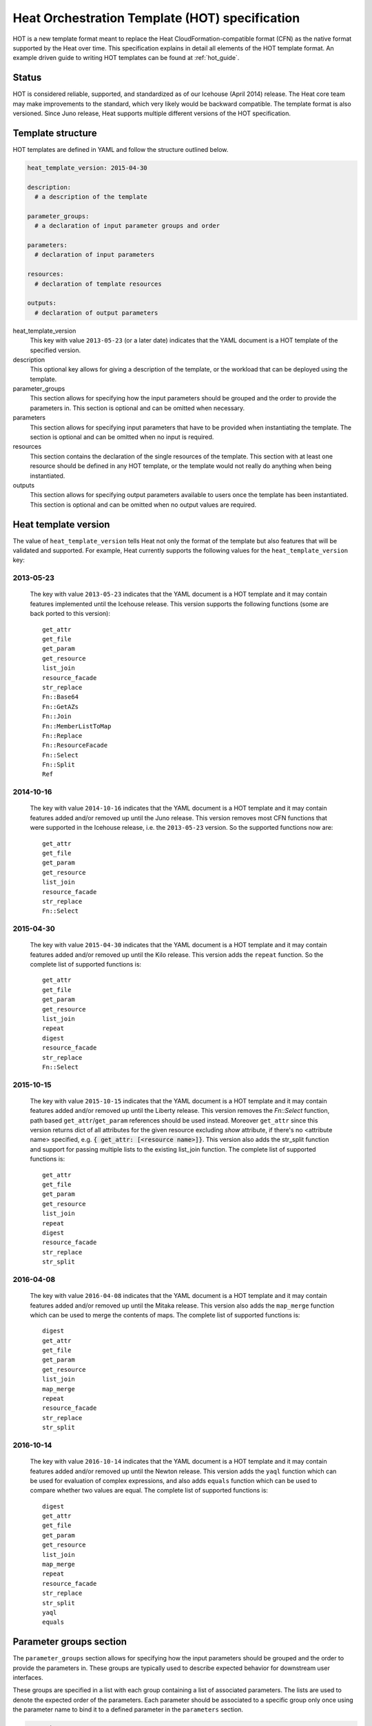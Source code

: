.. highlight: yaml
   :linenothreshold: 5

..
      Licensed under the Apache License, Version 2.0 (the "License"); you may
      not use this file except in compliance with the License. You may obtain
      a copy of the License at

          http://www.apache.org/licenses/LICENSE-2.0

      Unless required by applicable law or agreed to in writing, software
      distributed under the License is distributed on an "AS IS" BASIS, WITHOUT
      WARRANTIES OR CONDITIONS OF ANY KIND, either express or implied. See the
      License for the specific language governing permissions and limitations
      under the License.

.. _hot_spec:

===============================================
Heat Orchestration Template (HOT) specification
===============================================

HOT is a new template format meant to replace the Heat
CloudFormation-compatible format (CFN) as the native format supported by the
Heat over time. This specification explains in detail all elements of the HOT
template format.
An example driven guide to writing HOT templates can be found
at :ref:`hot_guide`.

Status
~~~~~~

HOT is considered reliable, supported, and standardized as of our
Icehouse (April 2014) release.  The Heat core team may make improvements
to the standard, which very likely would be backward compatible.  The template
format is also versioned.  Since Juno release, Heat supports multiple
different versions of the HOT specification.

Template structure
~~~~~~~~~~~~~~~~~~

HOT templates are defined in YAML and follow the structure outlined below.

.. code-block:: yaml

  heat_template_version: 2015-04-30

  description:
    # a description of the template

  parameter_groups:
    # a declaration of input parameter groups and order

  parameters:
    # declaration of input parameters

  resources:
    # declaration of template resources

  outputs:
    # declaration of output parameters

heat_template_version
    This key with value ``2013-05-23`` (or a later date) indicates that the
    YAML document is a HOT template of the specified version.

description
    This optional key allows for giving a description of the template, or the
    workload that can be deployed using the template.

parameter_groups
    This section allows for specifying how the input parameters should be
    grouped and the order to provide the parameters in. This section is
    optional and can be omitted when necessary.

parameters
    This section allows for specifying input parameters that have to be
    provided when instantiating the template. The section is optional and can
    be omitted when no input is required.

resources
    This section contains the declaration of the single resources of the
    template. This section with at least one resource should be defined in any
    HOT template, or the template would not really do anything when being
    instantiated.

outputs
    This section allows for specifying output parameters available to users
    once the template has been instantiated. This section is optional and can
    be omitted when no output values are required.


.. _hot_spec_template_version:

Heat template version
~~~~~~~~~~~~~~~~~~~~~

The value of ``heat_template_version`` tells Heat not only the format of the
template but also features that will be validated and supported.
For example, Heat currently supports the following values for the
``heat_template_version`` key:

2013-05-23
----------
    The key with value ``2013-05-23`` indicates that the YAML document is a HOT
    template and it may contain features implemented until the Icehouse
    release. This version supports the following functions (some are back
    ported to this version)::

      get_attr
      get_file
      get_param
      get_resource
      list_join
      resource_facade
      str_replace
      Fn::Base64
      Fn::GetAZs
      Fn::Join
      Fn::MemberListToMap
      Fn::Replace
      Fn::ResourceFacade
      Fn::Select
      Fn::Split
      Ref

2014-10-16
----------
    The key with value ``2014-10-16`` indicates that the YAML document is a HOT
    template and it may contain features added and/or removed up until the Juno
    release.  This version removes most CFN functions that were supported in
    the Icehouse release, i.e. the ``2013-05-23`` version.  So the supported
    functions now are::

      get_attr
      get_file
      get_param
      get_resource
      list_join
      resource_facade
      str_replace
      Fn::Select

2015-04-30
----------
    The key with value ``2015-04-30`` indicates that the YAML document is a HOT
    template and it may contain features added and/or removed up until the Kilo
    release. This version adds the ``repeat`` function. So the complete list of
    supported functions is::

      get_attr
      get_file
      get_param
      get_resource
      list_join
      repeat
      digest
      resource_facade
      str_replace
      Fn::Select

2015-10-15
----------
    The key with value ``2015-10-15`` indicates that the YAML document is a HOT
    template and it may contain features added and/or removed up until the
    Liberty release. This version removes the *Fn::Select* function, path based
    ``get_attr``/``get_param`` references should be used instead. Moreover
    ``get_attr`` since this version returns dict of all attributes for the
    given resource excluding *show* attribute, if there's no <attribute name>
    specified, e.g. :code:`{ get_attr: [<resource name>]}`. This version
    also adds the str_split function and support for passing multiple lists to
    the existing list_join function. The complete list of supported functions
    is::

      get_attr
      get_file
      get_param
      get_resource
      list_join
      repeat
      digest
      resource_facade
      str_replace
      str_split

2016-04-08
----------
    The key with value ``2016-04-08`` indicates that the YAML document is a HOT
    template and it may contain features added and/or removed up until the
    Mitaka release.  This version also adds the ``map_merge`` function which
    can be used to merge the contents of maps. The complete list of supported
    functions is::

      digest
      get_attr
      get_file
      get_param
      get_resource
      list_join
      map_merge
      repeat
      resource_facade
      str_replace
      str_split

2016-10-14
----------
    The key with value ``2016-10-14`` indicates that the YAML document is a HOT
    template and it may contain features added and/or removed up until the
    Newton release.  This version adds the ``yaql`` function which
    can be used for evaluation of complex expressions, and also adds ``equals``
    function which can be used to compare whether two values are equal.
    The complete list of supported functions is::

      digest
      get_attr
      get_file
      get_param
      get_resource
      list_join
      map_merge
      repeat
      resource_facade
      str_replace
      str_split
      yaql
      equals

.. _hot_spec_parameter_groups:

Parameter groups section
~~~~~~~~~~~~~~~~~~~~~~~~

The ``parameter_groups`` section allows for specifying how the input parameters
should be grouped and the order to provide the parameters in. These groups are
typically used to describe expected behavior for downstream user interfaces.

These groups are specified in a list with each group containing a list of
associated parameters. The lists are used to denote the expected order of the
parameters. Each parameter should be associated to a specific group only once
using the parameter name to bind it to a defined parameter in the
``parameters`` section.

.. code-block:: yaml

  parameter_groups:
  - label: <human-readable label of parameter group>
    description: <description of the parameter group>
    parameters:
    - <param name>
    - <param name>

label
    A human-readable label that defines the associated group of parameters.

description
    This attribute allows for giving a human-readable description of the
    parameter group.

parameters
    A list of parameters associated with this parameter group.

param name
    The name of the parameter that is defined in the associated ``parameters``
    section.


.. _hot_spec_parameters:

Parameters section
~~~~~~~~~~~~~~~~~~

The ``parameters`` section allows for specifying input parameters that have to
be provided when instantiating the template. Such parameters are typically used
to customize each deployment (e.g. by setting custom user names or passwords)
or for binding to environment-specifics like certain images.

Each parameter is specified in a separated nested block with the name of the
parameters defined in the first line and additional attributes such as type or
default value defined as nested elements.

.. code-block:: yaml

  parameters:
    <param name>:
      type: <string | number | json | comma_delimited_list | boolean>
      label: <human-readable name of the parameter>
      description: <description of the parameter>
      default: <default value for parameter>
      hidden: <true | false>
      constraints:
        <parameter constraints>
      immutable: <true | false>

param name
    The name of the parameter.

type
    The type of the parameter. Supported types
    are ``string``, ``number``, ``comma_delimited_list``, ``json`` and
    ``boolean``.
    This attribute is required.

label
    A human readable name for the parameter.
    This attribute is optional.

description
    A human readable description for the parameter.
    This attribute is optional.

default
    A default value for the parameter. This value is used if the user doesn't
    specify his own value during deployment.
    This attribute is optional.

hidden
    Defines whether the parameters should be hidden when a user requests
    information about a stack created from the template. This attribute can be
    used to hide passwords specified as parameters.

    This attribute is optional and defaults to ``false``.

constraints
    A list of constraints to apply. The constraints are validated by the
    Orchestration engine when a user deploys a stack. The stack creation fails
    if the parameter value doesn't comply to the constraints.
    This attribute is optional.

immutable
    Defines whether the parameter is updatable. Stack update fails, if this is
    set to ``true`` and the parameter value is changed.
    This attribute is optional and defaults to ``false``.

The table below describes all currently supported types with examples:

+----------------------+-------------------------------+------------------+
| Type                 | Description                   | Examples         |
+======================+===============================+==================+
| string               | A literal string.             | "String param"   |
+----------------------+-------------------------------+------------------+
| number               | An integer or float.          | "2"; "0.2"       |
+----------------------+-------------------------------+------------------+
| comma_delimited_list | An array of literal strings   | ["one", "two"];  |
|                      | that are separated by commas. | "one, two";      |
|                      | The total number of strings   | Note: "one, two" |
|                      | should be one more than the   | returns          |
|                      | total number of commas.       | ["one", " two"]  |
+----------------------+-------------------------------+------------------+
| json                 | A JSON-formatted map or list. | {"key": "value"} |
+----------------------+-------------------------------+------------------+
| boolean              | Boolean type value, which can | "on"; "n"        |
|                      | be equal "t", "true", "on",   |                  |
|                      | "y", "yes", or "1" for true   |                  |
|                      | value and "f", "false",       |                  |
|                      | "off", "n", "no", or "0" for  |                  |
|                      | false value.                  |                  |
+----------------------+-------------------------------+------------------+

The following example shows a minimalistic definition of two parameters

.. code-block:: yaml

  parameters:
    user_name:
      type: string
      label: User Name
      description: User name to be configured for the application
    port_number:
      type: number
      label: Port Number
      description: Port number to be configured for the web server

.. note::
    The description and the label are optional, but defining these attributes
    is good practice to provide useful information about the role of the
    parameter to the user.

.. _hot_spec_parameters_constraints:

Parameter Constraints
---------------------

The ``constraints`` block of a parameter definition defines
additional validation constraints that apply to the value of the
parameter. The parameter values provided by a user are validated against the
constraints at instantiation time. The constraints are defined as a list with
the following syntax

.. code-block:: yaml

  constraints:
    - <constraint type>: <constraint definition>
      description: <constraint description>

constraint type
    Type of constraint to apply. The set of currently supported constraints is
    given below.

constraint definition
    The actual constraint, depending on the constraint type. The
    concrete syntax for each constraint type is given below.

description
    A description of the constraint. The text
    is presented to the user when the value he defines violates the constraint.
    If omitted, a default validation message is presented to the user.
    This attribute is optional.

The following example shows the definition of a string parameter with two
constraints. Note that while the descriptions for each constraint are optional,
it is good practice to provide concrete descriptions to present useful messages
to the user at deployment time.

.. code-block:: yaml

  parameters:
    user_name:
      type: string
      label: User Name
      description: User name to be configured for the application
      constraints:
        - length: { min: 6, max: 8 }
          description: User name must be between 6 and 8 characters
        - allowed_pattern: "[A-Z]+[a-zA-Z0-9]*"
          description: User name must start with an uppercase character

.. note::
   While the descriptions for each constraint are optional, it is good practice
   to provide concrete descriptions so useful messages can be presented to the
   user at deployment time.

The following sections list the supported types of parameter constraints, along
with the concrete syntax for each type.

length
++++++
The ``length`` constraint applies to parameters of type
``string``. It defines a lower and upper limit for the length of the
string value.

The syntax of the ``length`` constraint is

.. code-block:: yaml

   length: { min: <lower limit>, max: <upper limit> }

It is possible to define a length constraint with only a lower limit or an
upper limit. However, at least one of ``min`` or ``max`` must be specified.

range
+++++
The ``range`` constraint applies to parameters of type ``number``.
It defines a lower and upper limit for the numeric value of the
parameter.

The syntax of the ``range`` constraint is

.. code-block:: yaml

   range: { min: <lower limit>, max: <upper limit> }

It is possible to define a range constraint with only a lower limit or an
upper limit. However, at least one of ``min`` or ``max`` must be specified.

The minimum and maximum boundaries are included in the range. For example, the
following range constraint would allow for all numeric values between 0 and
10

.. code-block:: yaml

   range: { min: 0, max: 10 }


allowed_values
++++++++++++++
The ``allowed_values`` constraint applies to parameters of type
``string`` or ``number``. It specifies a set of possible values for a
parameter. At deployment time, the user-provided value for the
respective parameter must match one of the elements of the list.

The syntax of the ``allowed_values`` constraint is

.. code-block:: yaml

   allowed_values: [ <value>, <value>, ... ]

Alternatively, the following YAML list notation can be used

.. code-block:: yaml

   allowed_values:
     - <value>
     - <value>
     - ...

For example

.. code-block:: yaml

   parameters:
     instance_type:
       type: string
       label: Instance Type
       description: Instance type for compute instances
       constraints:
         - allowed_values:
           - m1.small
           - m1.medium
           - m1.large

allowed_pattern
+++++++++++++++
The ``allowed_pattern`` constraint applies to parameters of type
``string``. It specifies a regular expression against which a
user-provided parameter value must evaluate at deployment.

The syntax of the ``allowed_pattern`` constraint is

.. code-block:: yaml

   allowed_pattern: <regular expression>

For example

.. code-block:: yaml

   parameters:
     user_name:
       type: string
       label: User Name
       description: User name to be configured for the application
       constraints:
         - allowed_pattern: "[A-Z]+[a-zA-Z0-9]*"
          description: User name must start with an uppercase character


custom_constraint
+++++++++++++++++
The ``custom_constraint`` constraint adds an extra step of validation,
generally to check that the specified resource exists in the backend. Custom
constraints get implemented by plug-ins and can provide any kind of advanced
constraint validation logic.

The syntax of the ``custom_constraint`` constraint is

.. code-block:: yaml

   custom_constraint: <name>

The ``name`` attribute specifies the concrete type of custom constraint. It
corresponds to the name under which the respective validation plugin has been
registered in the Orchestration engine.

For example

.. code-block:: yaml

   parameters:
     key_name
       type: string
       description: SSH key pair
       constraints:
         - custom_constraint: nova.keypair

The following section lists the custom constraints and the plug-ins
that support them.

.. table_from_text:: ../../setup.cfg
   :header: Name,Plug-in
   :regex: (.*)=(.*)
   :start-after: heat.constraints =
   :end-before: heat.stack_lifecycle_plugins =
   :sort:

.. _hot_spec_pseudo_parameters:

Pseudo parameters
-----------------
In addition to parameters defined by a template author, Heat also
creates three parameters for every stack that allow referential access
to the stack's name, stack's identifier and project's
identifier. These parameters are named ``OS::stack_name`` for the
stack name, ``OS::stack_id`` for the stack identifier and
``OS::project_id`` for the project identifier. These values are
accessible via the `get_param`_ intrinsic function, just like
user-defined parameters.

.. note::

  ``OS::project_id`` is available since 2015.1 (Kilo).

.. _hot_spec_resources:


Resources section
~~~~~~~~~~~~~~~~~
The ``resources`` section defines actual resources that make up a stack
deployed from the HOT template (for instance compute instances, networks,
storage volumes).

Each resource is defined as a separate block in the ``resources`` section with
the following syntax

.. code-block:: yaml

   resources:
     <resource ID>:
       type: <resource type>
       properties:
         <property name>: <property value>
       metadata:
         <resource specific metadata>
       depends_on: <resource ID or list of ID>
       update_policy: <update policy>
       deletion_policy: <deletion policy>

resource ID
    A resource ID which must be unique within the ``resources`` section of the
    template.

type
    The resource type, such as ``OS::Nova::Server`` or ``OS::Neutron::Port``.
    This attribute is required.

properties
    A list of resource-specific properties. The property value can be provided
    in place, or via a function (see :ref:`hot_spec_intrinsic_functions`).
    This section is optional.

metadata
    Resource-specific metadata.
    This section is optional.

depends_on
    Dependencies of the resource on one or more resources of the template.
    See :ref:`hot_spec_resources_dependencies` for details.
    This attribute is optional.

update_policy
    Update policy for the resource, in the form of a nested dictionary. Whether
    update policies are supported and what the exact semantics are depends on
    the type of the current resource.
    This attribute is optional.

deletion_policy
    Deletion policy for the resource. The allowed deletion policies are
    ``Delete``, ``Retain``, and ``Snapshot``. Beginning with
    ``heat_template_version`` ``2016-10-14``, the lowercase equivalents
    ``delete``, ``retain``, and ``snapshot`` are also allowed.
    This attribute is optional; the default policy is to delete the physical
    resource when deleting a resource from the stack.

Depending on the type of resource, the resource block might include more
resource specific data.

All resource types that can be used in CFN templates can also be used in HOT
templates, adapted to the YAML structure as outlined above.

The following example demonstrates the definition of a simple compute resource
with some fixed property values

.. code-block:: yaml

   resources:
     my_instance:
       type: OS::Nova::Server
       properties:
         flavor: m1.small
         image: F18-x86_64-cfntools


.. _hot_spec_resources_dependencies:

Resource dependencies
---------------------
The ``depends_on`` attribute of a resource defines a dependency between this
resource and one or more other resources.

If a resource depends on just one other resource, the ID of the other resource
is specified as string of the ``depends_on`` attribute, as shown in the
following example

.. code-block:: yaml

   resources:
     server1:
       type: OS::Nova::Server
       depends_on: server2

     server2:
       type: OS::Nova::Server

If a resource depends on more than one other resources, the value of the
``depends_on`` attribute is specified as a list of resource IDs, as shown in
the following example

.. code-block:: yaml

   resources:
     server1:
       type: OS::Nova::Server
       depends_on: [ server2, server3 ]

     server2:
       type: OS::Nova::Server

     server3:
       type: OS::Nova::Server


.. _hot_spec_outputs:

Outputs section
~~~~~~~~~~~~~~~
The ``outputs`` section defines output parameters that should be available to
the user after a stack has been created. This would be, for example, parameters
such as IP addresses of deployed instances, or URLs of web applications
deployed as part of a stack.

Each output parameter is defined as a separate block within the outputs section
according to the following syntax

.. code-block:: yaml

   outputs:
     <parameter name>:
       description: <description>
       value: <parameter value>

parameter name
    The output parameter name, which must be unique within the ``outputs``
    section of a template.

description
    A short description of the output parameter.
    This attribute is optional.

parameter value
    The value of the output parameter. This value is usually resolved by means
    of a function. See :ref:`hot_spec_intrinsic_functions` for details about
    the functions.
    This attribute is required.

The example below shows how the IP address of a compute resource can
be defined as an output parameter

.. code-block:: yaml

   outputs:
     instance_ip:
       description: IP address of the deployed compute instance
       value: { get_attr: [my_instance, first_address] }


.. _hot_spec_intrinsic_functions:

Intrinsic functions
~~~~~~~~~~~~~~~~~~~
HOT provides a set of intrinsic functions that can be used inside templates
to perform specific tasks, such as getting the value of a resource attribute at
runtime. The following section describes the role and syntax of the intrinsic
functions.

Note: these functions can only be used within the "properties" section
of each resource or in the outputs section.


get_attr
--------
The ``get_attr`` function references an attribute of a
resource. The attribute value is resolved at runtime using the resource
instance created from the respective resource definition.

Path based attribute referencing using keys or indexes requires
``heat_template_version`` ``2014-10-16`` or higher.

The syntax of the ``get_attr`` function is

.. code-block:: yaml

  get_attr:
    - <resource name>
    - <attribute name>
    - <key/index 1> (optional)
    - <key/index 2> (optional)
    - ...

resource name
    The resource name for which the attribute needs to be resolved.

    The resource name must exist in the ``resources`` section of the template.

attribute name
    The attribute name to be resolved. If the attribute returns a complex data
    structure such as a list or a map, then subsequent keys or indexes can be
    specified. These additional parameters are used to navigate the data
    structure to return the desired value.

The following example demonstrates how to use the :code:`get_attr` function:

.. code-block:: yaml

    resources:
      my_instance:
        type: OS::Nova::Server
        # ...

    outputs:
      instance_ip:
        description: IP address of the deployed compute instance
        value: { get_attr: [my_instance, first_address] }
      instance_private_ip:
        description: Private IP address of the deployed compute instance
       value: { get_attr: [my_instance, networks, private, 0] }

In this example, if the ``networks`` attribute contained the following data::

   {"public": ["2001:0db8:0000:0000:0000:ff00:0042:8329", "1.2.3.4"],
    "private": ["10.0.0.1"]}

then the value of ``get_attr`` function would resolve to ``10.0.0.1``
(first item of the ``private`` entry in the ``networks`` map).

From ``heat_template_version``: '2015-10-15' <attribute_name> is optional and
if <attribute_name> is not specified, ``get_attr`` returns dict of all
attributes for the given resource excluding *show* attribute. In this case
syntax would be next:

.. code-block:: yaml

  get_attr:
    - <resource_name>

get_file
--------
The ``get_file`` function returns the content of a file into the template.
It is generally used as a file inclusion mechanism for files
containing scripts or configuration files.

The syntax of ``get_file`` function is

.. code-block:: yaml

   get_file: <content key>

The ``content key`` is used to look up the ``files`` dictionary that is
provided in the REST API call. The Orchestration client command
(``heat``) is ``get_file`` aware and populates the ``files``
dictionary with the actual content of fetched paths and URLs. The
Orchestration client command supports relative paths and transforms these
to the absolute URLs required by the Orchestration API.

.. note::
    The ``get_file`` argument must be a static path or URL and not rely on
    intrinsic functions like ``get_param``. the Orchestration client does not
    process intrinsic functions (they are only processed by the Orchestration
    engine).

The example below demonstrates the ``get_file`` function usage with both
relative and absolute URLs

.. code-block:: yaml

  resources:
    my_instance:
      type: OS::Nova::Server
      properties:
        # general properties ...
        user_data:
          get_file: my_instance_user_data.sh
    my_other_instance:
      type: OS::Nova::Server
      properties:
        # general properties ...
        user_data:
          get_file: http://example.com/my_other_instance_user_data.sh

The ``files`` dictionary generated by the Orchestration client during
instantiation of the stack would contain the following keys:

* :file:`file:///path/to/my_instance_user_data.sh`
* :file:`http://example.com/my_other_instance_user_data.sh`


get_param
---------
The ``get_param`` function references an input parameter of a template. It
resolves to the value provided for this input parameter at runtime.

The syntax of the ``get_param`` function is

.. code-block:: yaml

    get_param:
     - <parameter name>
     - <key/index 1> (optional)
     - <key/index 2> (optional)
     - ...

parameter name
    The parameter name to be resolved. If the parameters returns a complex data
    structure such as a list or a map, then subsequent keys or indexes can be
    specified. These additional parameters are used to navigate the data
    structure to return the desired value.

The following example demonstrates the use of the ``get_param`` function

.. code-block:: yaml

    parameters:
       instance_type:
        type: string
        label: Instance Type
        description: Instance type to be used.
      server_data:
        type: json

    resources:
      my_instance:
        type: OS::Nova::Server
        properties:
          flavor: { get_param: instance_type}
          metadata: { get_param: [ server_data, metadata ] }
          key_name: { get_param: [ server_data, keys, 0 ] }

In this example, if the ``instance_type`` and ``server_data`` parameters
contained the following data::

    {"instance_type": "m1.tiny",
    {"server_data": {"metadata": {"foo": "bar"},
                     "keys": ["a_key","other_key"]}}}

then the value of the property ``flavor`` would resolve to ``m1.tiny``,
``metadata`` would resolve to ``{"foo": "bar"}`` and ``key_name`` would resolve
to ``a_key``.


get_resource
------------
The ``get_resource`` function references another resource within the
same template. At runtime, it is resolved to reference the ID of the referenced
resource, which is resource type specific. For example, a reference to a
floating IP resource returns the respective IP address at runtime.  The syntax
of the ``get_resource`` function is

.. code-block:: yaml

    get_resource: <resource ID>

The resource ID of the referenced resource is given as single parameter to the
``get_resource`` function.

For example

.. code-block:: yaml

   resources:
     instance_port:
       type: OS::Neutron::Port
       properties: ...

     instance:
       type: OS::Nova::Server
       properties:
         ...
         networks:
           port: { get_resource: instance_port }


list_join
---------
The ``list_join`` function joins a list of strings with the given delimiter.

The syntax of the ``list_join`` function is

.. code-block:: yaml

    list_join:
    - <delimiter>
    - <list to join>

For example

.. code-block:: yaml

   list_join: [', ', ['one', 'two', 'and three']]

This resolve to the string ``one, two, and three``.

From HOT version ``2015-10-15`` you may optionally pass additional lists, which
will be appended to the previous lists to join.

For example::

   list_join: [', ', ['one', 'two'], ['three', 'four']]]

This resolve to the string ``one, two, three, four``.

From HOT version ``2015-10-15`` you may optionally also pass non-string list
items (e.g json/map/list parameters or attributes) and they will be serialized
as json before joining.


digest
------
The ``digest`` function allows for performing digest operations on a given
value. This function has been introduced in the Kilo release and is usable with
HOT versions later than ``2015-04-30``.

The syntax of the ``digest`` function is

.. code-block:: yaml

  digest:
    - <algorithm>
    - <value>

algorithm
    The digest algorithm. Valid algorithms are the ones
    provided natively by hashlib (md5, sha1, sha224, sha256, sha384,
    and sha512) or any one provided by OpenSSL.
value
    The value to digest. This function will resolve to the corresponding hash
    of the value.


For example

.. code-block:: yaml

  # from a user supplied parameter
  pwd_hash: { digest: ['sha512', { get_param: raw_password }] }

The value of the digest function would resolve to the corresponding hash of
the value of ``raw_password``.


repeat
------
The ``repeat`` function allows for dynamically transforming lists by iterating
over the contents of one or more source lists and replacing the list elements
into a template. The result of this function is a new list, where the elements
are set to the template, rendered for each list item.

The syntax of the ``repeat`` function is

.. code-block:: yaml

  repeat:
    template:
      <template>
    for_each:
      <var>: <list>

template
    The ``template`` argument defines the content generated for each iteration,
    with placeholders for the elements that need to be replaced at runtime.
    This argument can be of any supported type.
for_each
    The ``for_each`` argument is a dictionary that defines how to generate the
    repetitions of the template and perform substitutions. In this dictionary
    the keys are the placeholder names that will be replaced in the template,
    and the values are the lists to iterate on. On each iteration, the function
    will render the template by performing substitution with elements of the
    given lists. If a single key/value pair is given in this argument, the
    template will be rendered once for each element in the list. When more
    than one key/value pairs are given, the iterations will be performed on all
    the permutations of values between the given lists. The values in this
    dictionary can be given as functions such as ``get_attr`` or ``get_param``.

The following example shows how a security group resource can be defined to
include a list of ports given as a parameter

.. code-block:: yaml

    parameters:
      ports:
        type: comma_delimited_list
        label: ports
        default: "80,443,8080"

    resources:
      security_group:
        type: OS::Neutron::SecurityGroup
        properties:
          name: web_server_security_group
          rules:
            repeat:
              for_each:
                <%port%>: { get_param: ports }
              template:
                protocol: tcp
                port_range_min: <%port%>
                port_range_max: <%port%>

The following example demonstrates how the use of multiple lists enables the
security group to also include parameterized protocols

.. code-block:: yaml

    parameters:
      ports:
        type: comma_delimited_list
        label: ports
        default: "80,443,8080"
      protocols:
        type: comma_delimited_list
        label: protocols
        default: "tcp,udp"

    resources:
      security_group:
        type: OS::Neutron::SecurityGroup
        properties:
          name: web_server_security_group
          rules:
            repeat:
              for_each:
                <%port%>: { get_param: ports }
                <%protocol%>: { get_param: protocols }
              template:
                protocol: <%protocol%>
                port_range_min: <%port%>

Note how multiple entries in the ``for_each`` argument are equivalent to
nested for-loops in most programming languages.


resource_facade
---------------
The ``resource_facade`` function retrieves data in a parent
provider template.

A provider template provides a custom definition of a resource, called its
facade. For more information about custom templates, see :ref:`composition`.
The syntax of the ``resource_facade`` function is

.. code-block:: yaml

   resource_facade: <data type>

``data type`` can be one of ``metadata``, ``deletion_policy`` or
``update_policy``.


str_replace
-----------
The ``str_replace`` function dynamically constructs strings by
providing a template string with placeholders and a list of mappings to assign
values to those placeholders at runtime. The placeholders are replaced with
mapping values wherever a mapping key exactly matches a placeholder.

The syntax of the ``str_replace`` function is

.. code-block:: yaml

   str_replace:
     template: <template string>
     params: <parameter mappings>

template
    Defines the template string that contains placeholders which will be
    substituted at runtime.

params
    Provides parameter mappings in the form of dictionary. Each key refers to a
    placeholder used in the ``template`` attribute. From HOT version
    ``2015-10-15`` you may optionally pass non-string parameter values
    (e.g json/map/list parameters or attributes) and they will be serialized
    as json before replacing, prior heat/HOT versions require string values.


The following example shows a simple use of the ``str_replace`` function in the
outputs section of a template to build a URL for logging into a deployed
application

.. code-block:: yaml

    resources:
      my_instance:
        type: OS::Nova::Server
        # general metadata and properties ...

    outputs:
      Login_URL:
        description: The URL to log into the deployed application
        value:
          str_replace:
            template: http://host/MyApplication
            params:
              host: { get_attr: [ my_instance, first_address ] }

The following examples show the use of the ``str_replace``
function to build an instance initialization script

.. code-block:: yaml

    parameters:
      DBRootPassword:
        type: string
        label: Database Password
        description: Root password for MySQL
        hidden: true

    resources:
      my_instance:
        type: OS::Nova::Server
        properties:
          # general properties ...
          user_data:
            str_replace:
              template: |
                #!/bin/bash
                echo "Hello world"
                echo "Setting MySQL root password"
                mysqladmin -u root password $db_rootpassword
                # do more things ...
              params:
                $db_rootpassword: { get_param: DBRootPassword }

In the example above, one can imagine that MySQL is being configured on a
compute instance and the root password is going to be set based on a user
provided parameter. The script for doing this is provided as userdata to the
compute instance, leveraging the ``str_replace`` function.


str_split
---------
The ``str_split`` function allows for splitting a string into a list by
providing an arbitrary delimiter, the opposite of ``list_join``.

The syntax of the ``str_split`` function is as follows:

.. code-block:: yaml

  str_split:
    - ','
    - string,to,split

Or:

.. code-block:: yaml

  str_split: [',', 'string,to,split']

The result of which is:

.. code-block:: yaml

  ['string', 'to', 'split']

Optionally, an index may be provided to select a specific entry from the
resulting list, similar to ``get_attr``/``get_param``:

.. code-block:: yaml

  str_split: [',', 'string,to,split', 0]

The result of which is:

.. code-block:: yaml

  'string'

Note: The index starts at zero, and any value outside the maximum (e.g the
length of the list minus one) will cause an error.

map_merge
---------
The ``map_merge`` function merges maps together. Values in the latter maps
override any values in earlier ones. Can be very useful when composing maps
that contain configuration data into a single consolidated map.

The syntax of the ``map_merge`` function is

.. code-block:: yaml

    map_merge:
    - <map 1>
    - <map 2>
    - ...

For example

.. code-block:: yaml

    map_merge: [{'k1': 'v1', 'k2': 'v2'}, {'k1': 'v2'}]

This resolves to a map containing ``{'k1': 'v2', 'k2': 'v2'}``.

Maps containing no items resolve to {}.

yaql
----
The ``yaql`` evaluates yaql expression on a given data.

The syntax of the ``yaql`` function is

.. code-block:: yaml

    yaql:
      expression: <expression>
      data: <data>

For example

.. code-block:: yaml

    parameters:
      list_param:
        type: comma_delimited_list
        default: [1, 2, 3]

    outputs:
      max_elem:
        value:
          yaql:
            expression: $.data.list_param.select(int($)).max()
            data:
              list_param: {get_param: list_param}

max_elem output will be evaluated to 3

equals
------
The ``equals`` function compares whether two values are equal.

The syntax of the ``equals`` function is

.. code-block:: yaml

    equals: [value_1, value_2]

The value can be any type that you want to compare. This function
returns true if the two values are equal or false if they aren't.

For example

.. code-block:: yaml

    equals: [{get_param: env_type}, 'prod']

If param 'env_type' equals to 'prod', this function returns true,
otherwise returns false.
